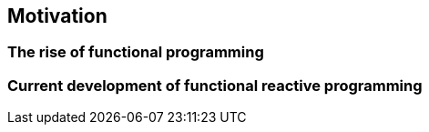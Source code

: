 == Motivation

=== The rise of functional programming

=== Current development of functional reactive programming

